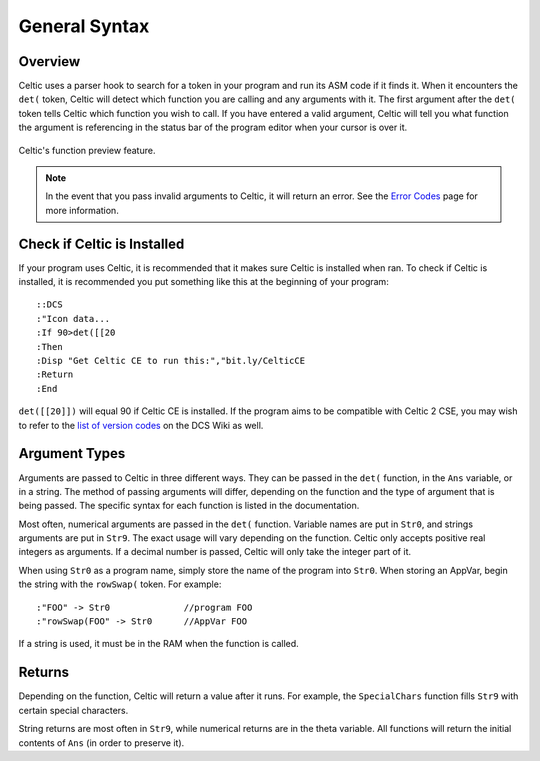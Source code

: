 General Syntax
==============

Overview
~~~~~~~~

Celtic uses a parser hook to search for a token in your program and run its ASM code if it finds it.
When it encounters the ``det(`` token, Celtic will detect which function you are calling and any arguments with it.
The first argument after the ``det(`` token tells Celtic which function you wish to call.
If you have entered a valid argument, Celtic will tell you what function the argument is referencing in the status bar of the program editor when your cursor is over it.

.. figure:: images/functionPreview.png
    :alt: Celtic's function preview feature
    :align: center

    Celtic's function preview feature.

.. note::
    In the event that you pass invalid arguments to Celtic, it will return an error. See the `Error Codes <errorcodes.html>`__ page for more information.

Check if Celtic is Installed
~~~~~~~~~~~~~~~~~~~~~~~~~~~~

If your program uses Celtic, it is recommended that it makes sure Celtic is installed when ran. To check if Celtic is installed, it is recommended you put something like this at the beginning of your program::

    ::DCS
    :"Icon data...
    :If 90>det([[20
    :Then
    :Disp "Get Celtic CE to run this:","bit.ly/CelticCE
    :Return
    :End

``det([[20]])`` will equal 90 if Celtic CE is installed. If the program aims to be compatible with Celtic 2 CSE, you may wish to refer to the `list of version codes <https://dcs.cemetech.net/index.php?title=Third-Party_BASIC_Libraries_(Color)>`__ on the DCS Wiki as well.

Argument Types
~~~~~~~~~~~~~~

Arguments are passed to Celtic in three different ways. They can be passed in the ``det(`` function, in the ``Ans`` variable, or in a string.
The method of passing arguments will differ, depending on the function and the type of argument that is being passed.
The specific syntax for each function is listed in the documentation.

Most often, numerical arguments are passed in the ``det(`` function. Variable names are put in ``Str0``, and strings arguments are put in ``Str9``. The exact usage will vary depending on the function.
Celtic only accepts positive real integers as arguments. If a decimal number is passed, Celtic will only take the integer part of it.

When using ``Str0`` as a program name, simply store the name of the program into ``Str0``. When storing an AppVar, begin the string with the ``rowSwap(`` token. For example::
    
    :"FOO" -> Str0              //program FOO
    :"rowSwap(FOO" -> Str0      //AppVar FOO

If a string is used, it must be in the RAM when the function is called.

Returns
~~~~~~~
Depending on the function, Celtic will return a value after it runs. For example, the ``SpecialChars`` function fills ``Str9`` with certain special characters.

String returns are most often in ``Str9``, while numerical returns are in the theta variable. All functions will return the initial contents of ``Ans`` (in order to preserve it).

